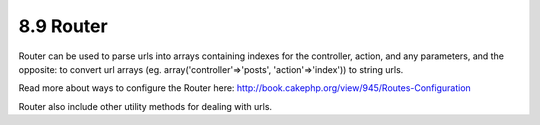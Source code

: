 8.9 Router
----------

Router can be used to parse urls into arrays containing indexes for
the controller, action, and any parameters, and the opposite: to
convert url arrays (eg. array('controller'=>'posts',
'action'=>'index')) to string urls.

Read more about ways to configure the Router here:
`http://book.cakephp.org/view/945/Routes-Configuration <http://book.cakephp.org/view/945/Routes-Configuration>`_

Router also include other utility methods for dealing with urls.

